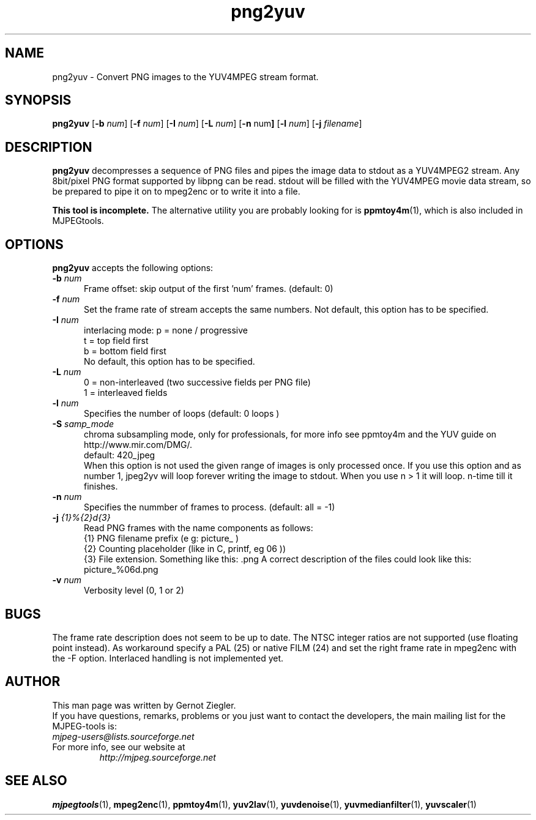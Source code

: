 .TH "png2yuv" "1" "2 February 2003" "MJPEG Tools Team" "MJPEG tools manual"

.SH "NAME"
png2yuv \- Convert PNG images to the YUV4MPEG stream format. 

.SH "SYNOPSIS"
.B png2yuv
.RB [ \-b
.IR num ]
.RB [ \-f
.IR num ]
.RB [ \-I
.IR num ]
.RB [ \-L
.IR num ]
.RB [ \-n 
.RB num ]
.RB [ \-l
.IR num ]
.RB [ \-j
.IR filename ]

.SH "DESCRIPTION"
\fBpng2yuv\fP decompresses a sequence of PNG files
and pipes the image data to stdout as a YUV4MPEG2 stream.
Any 8bit/pixel PNG format supported by libpng can be read.
stdout will be filled with the YUV4MPEG movie data stream,
so be prepared to pipe it on to mpeg2enc or to write it into a file.

\fBThis tool is incomplete.\fP  
The alternative utility you are probably looking for is \fBppmtoy4m\fP(1), 
which is also included in MJPEGtools.

.SH "OPTIONS"
\fBpng2yuv\fP accepts the following options:

.TP 5
.BI \-b " num" 
Frame offset:  skip output of the first 'num' frames.  (default: 0)
.TP 5
.BI \-f " num"
Set the frame rate of stream accepts the same numbers. Not default, this option has to be specified.
.TP 5
.BI \-I " num"
interlacing mode:
p = none / progressive
.br
t = top field first
.br
b = bottom field first
.br
No default, this option has to be specified.
.TP 5
.BI \-L " num"
0 = non-interleaved (two successive fields per PNG file)
.br
1 = interleaved fields
.TP 5
.BI \-l " num"
Specifies the number of loops (default: 0 loops )
.TP 5
.BI \-S " samp_mode"
chroma subsampling mode, only for professionals, for more info see ppmtoy4m and
the YUV guide on http://www.mir.com/DMG/.
.br
default: 420_jpeg
.br
When this option is not used the given range of images is only processed once. If you use this option and as number 1, jpeg2yv will loop forever writing the image to stdout. When you use n > 1 it will loop. n-time till it finishes.
.TP 5
.BI \-n " num"
Specifies the nummber of frames to process. (default: all = -1)
.TP 5 
.BI \-j " {1}%{2}d{3}"
Read PNG frames with the name components as follows:
 {1} PNG filename prefix (e g: picture_ )
 {2} Counting placeholder (like in C, printf, eg 06 ))
 {3} File extension. Something like this: .png
A correct description of the files could look like this: picture_%06d.png
.TP 5
.BI \-v " num"
Verbosity level (0, 1 or 2)

.SH BUGS
The frame rate description does not seem to be up to date. The NTSC integer ratios are not supported (use floating point instead). As workaround specify a PAL (25) or native FILM (24) and set the right frame rate in mpeg2enc with the -F option.
Interlaced handling is not implemented yet.

.SH "AUTHOR"
This man page was written by Gernot Ziegler.
.br
If you have questions, remarks, problems or you just want to contact
the developers, the main mailing list for the MJPEG\-tools is:
  \fImjpeg\-users@lists.sourceforge.net\fP

.TP
For more info, see our website at
.I http://mjpeg.sourceforge.net

.SH "SEE ALSO"
.BR mjpegtools (1),
.BR mpeg2enc (1),
.BR ppmtoy4m (1),
.BR yuv2lav (1),
.BR yuvdenoise (1),
.BR yuvmedianfilter (1),
.BR yuvscaler (1)
